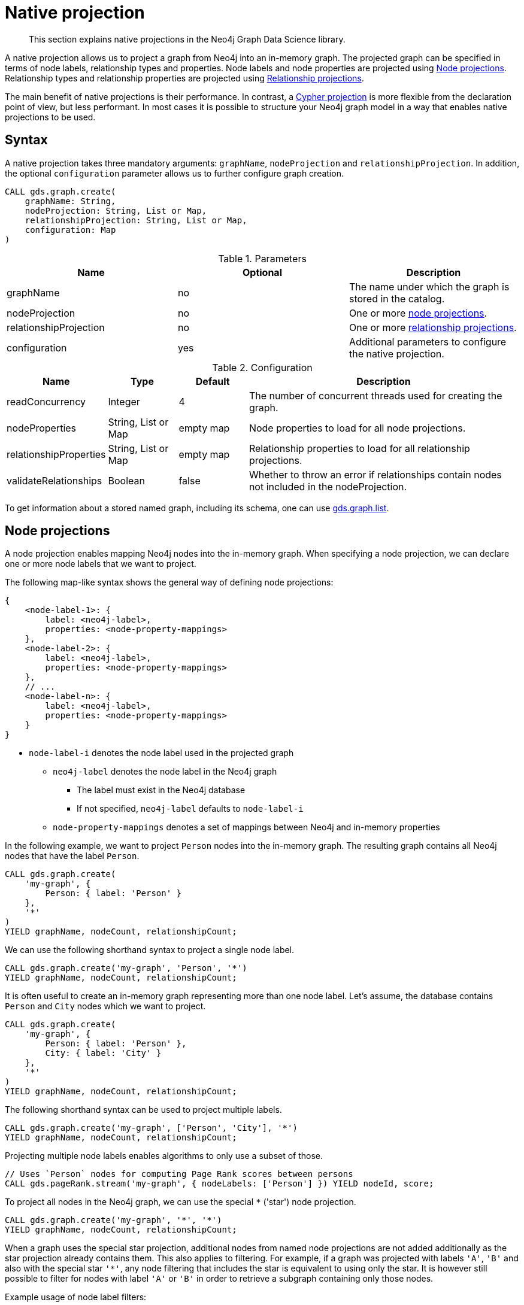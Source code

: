 [[native-projection]]
// tag::header[]
= Native projection
// end::header[]

[abstract]
--
This section explains native projections in the Neo4j Graph Data Science library.
--

A native projection allows us to project a graph from Neo4j into an in-memory graph.
The projected graph can be specified in terms of node labels, relationship types and properties.
Node labels and node properties are projected using <<native-projection-syntax-node-projections, Node projections>>.
Relationship types and relationship properties are projected using <<native-projection-syntax-relationship-projections, Relationship projections>>.

The main benefit of native projections is their performance.
In contrast, a <<cypher-projection, Cypher projection>> is more flexible from the declaration point of view, but less performant.
In most cases it is possible to structure your Neo4j graph model in a way that enables native projections to be used.


[[native-projection-syntax]]
== Syntax

A native projection takes three mandatory arguments: `graphName`, `nodeProjection` and `relationshipProjection`.
In addition, the optional `configuration` parameter allows us to further configure graph creation.

[source, cypher, role=noplay]
----
CALL gds.graph.create(
    graphName: String,
    nodeProjection: String, List or Map,
    relationshipProjection: String, List or Map,
    configuration: Map
)
----

.Parameters
[opts="header",cols="1,1,1"]
|===
| Name                   | Optional | Description
| graphName              | no       | The name under which the graph is stored in the catalog.
| nodeProjection         | no       | One or more <<native-projection-syntax-node-projections, node projections>>.
| relationshipProjection | no       | One or more <<native-projection-syntax-relationship-projections, relationship projections>>.
| configuration          | yes      | Additional parameters to configure the native projection.
|===

.Configuration
[opts="header",cols="1,1,1,4"]
|===
| Name                   | Type                  | Default        | Description
| readConcurrency        | Integer               | 4              | The number of concurrent threads used for creating the graph.
| nodeProperties         | String, List or Map   | empty map      | Node properties to load for all node projections.
| relationshipProperties | String, List or Map   | empty map      | Relationship properties to load for all relationship projections.
| validateRelationships  | Boolean               | false          | Whether to throw an error if relationships contain nodes not included in the nodeProjection.
|===

To get information about a stored named graph, including its schema, one can use <<catalog-graph-list, gds.graph.list>>.


[[native-projection-syntax-node-projections]]
== Node projections

A node projection enables mapping Neo4j nodes into the in-memory graph.
When specifying a node projection, we can declare one or more node labels that we want to project.

The following map-like syntax shows the general way of defining node projections:

[source]
----
{
    <node-label-1>: {
        label: <neo4j-label>,
        properties: <node-property-mappings>
    },
    <node-label-2>: {
        label: <neo4j-label>,
        properties: <node-property-mappings>
    },
    // ...
    <node-label-n>: {
        label: <neo4j-label>,
        properties: <node-property-mappings>
    }
}
----

* `node-label-i` denotes the node label used in the projected graph
** `neo4j-label` denotes the node label in the Neo4j graph
*** The label must exist in the Neo4j database
*** If not specified, `neo4j-label` defaults to `node-label-i`
** `node-property-mappings` denotes a set of mappings between Neo4j and in-memory properties

In the following example, we want to project `Person` nodes into the in-memory graph.
The resulting graph contains all Neo4j nodes that have the label `Person`.

[source, cypher, role=noplay]
----
CALL gds.graph.create(
    'my-graph', {
        Person: { label: 'Person' }
    },
    '*'
)
YIELD graphName, nodeCount, relationshipCount;
----

We can use the following shorthand syntax to project a single node label.

[source, cypher, role=noplay]
----
CALL gds.graph.create('my-graph', 'Person', '*')
YIELD graphName, nodeCount, relationshipCount;
----

It is often useful to create an in-memory graph representing more than one node label.
Let's assume, the database contains `Person` and `City` nodes which we want to project.

[source, cypher, role=noplay]
----
CALL gds.graph.create(
    'my-graph', {
        Person: { label: 'Person' },
        City: { label: 'City' }
    },
    '*'
)
YIELD graphName, nodeCount, relationshipCount;
----

The following shorthand syntax can be used to project multiple labels.

[source, cypher, role=noplay]
----
CALL gds.graph.create('my-graph', ['Person', 'City'], '*')
YIELD graphName, nodeCount, relationshipCount;
----

Projecting multiple node labels enables algorithms to only use a subset of those.

[source, cypher, role=noplay]
----
// Uses `Person` nodes for computing Page Rank scores between persons
CALL gds.pageRank.stream('my-graph', { nodeLabels: ['Person'] }) YIELD nodeId, score;
----

To project all nodes in the Neo4j graph, we can use the special `*` ('star') node projection.

[source, cypher, role=noplay]
----
CALL gds.graph.create('my-graph', '*', '*')
YIELD graphName, nodeCount, relationshipCount;
----

When a graph uses the special star projection, additional nodes from named node projections are not added additionally as the star projection already contains them.
This also applies to filtering.
For example, if a graph was projected with labels `'A'`, `'B'` and also with the special star `'*'`, any node filtering that includes the star is equivalent to using only the star.
It is however still possible to filter for nodes with label `'A'` or `'B'` in order to retrieve a subgraph containing only those nodes.

.Example usage of node label filters:
[source, cypher, role=noplay]
----
CALL gds.graph.create('my-graph', ['Person', 'City', '*'])

 // using all nodes projected in 'my-graph' (the star projection)
CALL gds.pageRank.stats('my-graph', {nodeLabels: ['*']})
CALL gds.pageRank.stats('my-graph', {nodeLabels: ['Person', 'City', '*']}) // equivalent
CALL gds.pageRank.stats('my-graph') // equivalent

// will use only nodes projected as 'Person' in 'my-graph'
CALL gds.pageRank.stats('my-graph', {nodeLabels: ['Person']})

// will use nodes projected as 'Person' or 'City' in 'my-graph'
CALL gds.pageRank.stats('my-graph', {nodeLabels: ['Person', 'City']})
----

=== Node properties

It is often useful to load an in-memory graph with more than one node property.
A typical scenario is running different seedable algorithms on the same graph, but with different node properties as seed.
We can load multiple node properties for each node projection using node property mappings.
A node property mapping maps a user-defined property key to a property key in the Neo4j database.
Any algorithm that supports node properties can refer to these user-defined property keys.
For more information about the supported property types see <<node-properties, Node Properties>>.

[source]
----
{
    <node-label>: {
        label: <neo4j-label>,
        properties: {
            <property-key-1>: {
                property: <neo-property-key>,
                defaultValue: <fallback-value>
            },
            <property-key-2>: {
                property: <neo-property-key>,
                defaultValue: <fallback-value>
            },
            // ...
            <property-key-n>: {
                property: <neo-property-key>,
                defaultValue: <fallback-value>
            }
        }
    }
}
----

* `property-key-i` denotes the property key in the projected graph
** `neo-property-key` denotes the property key in the Neo4j graph
*** The property key must exist in the Neo4j database
*** If not specified, `neo-property-key` defaults to `property-key-i`
** `fallback-value` is used if the property does not exist for a node
*** If not specified, `fallback-value` defaults to the respective fallback value of the properties type.


For the following example, let's assume that each `City` node stores two properties: the `population` of the city and an optional `stateId` that identifies the state in which the city is located.
We want to project both properties and project `stateId` to the custom property key `community`.

.Create a graph with multiple node properties:
[source, cypher, role=noplay]
----
CALL gds.graph.create(
    'my-graph', {
        City: {
            properties: {
                stateId: {
                    property: 'stateId'
                },
                population: {
                    property: 'population'
                }
            }
        }
    },
    '*'
)
YIELD graphName, nodeCount, relationshipCount;
----

If we do not need to rename the node property keys or give a default value, we can use the following shorthand syntax.

[source, cypher, role=noplay]
----
CALL gds.graph.create('my-graph', 'City', '*', {
        nodeProperties: ['population', 'stateId']
    }
)
YIELD graphName, nodeCount, relationshipCount;
----

It is also possible to rename the property key during projection.
In the example, we project the property key `stateId` to a custom property key `community`.
When we use the projected graph in an algorithm, we refer to the custom property key instead.

.Project node properties for all projected node labels:
[source, cypher, role=noplay]
----
CALL gds.graph.create('my-graph', 'City', '*', {
        nodeProperties: ['population', { community: 'stateId' }]
    }
)
YIELD graphName, nodeCount, relationshipCount;
----

The projected properties can be referred to by any algorithm that uses properties as input, for example, <<algorithms-label-propagation, Label Propagation>>.

[source, cypher, role=noplay]
----
CALL gds.labelPropagation.stream(
    'my-graph', {
        seedProperty: 'community'
    }
) YIELD nodeId, communityId;
----

[[native-projection-syntax-relationship-projections]]
== Relationship projections

A relationship projection defines how a specific subset of Neo4j relationships is projected into the in-memory graph.

The following map-like syntax shows the general way of defining relationship projections:

[source]
----
{
    <relationship-type-1>: {
        type: <neo4j-type>,
        orientation: <orientation>,
        aggregation: <aggregation-type>,
        properties: <relationship-property-mappings>
    },
    <relationship-type-2>: {
        type: <neo4j-type>,
        orientation: <orientation>,
        aggregation: <aggregation-type>,
        properties: <relationship-property-mappings>
    },
    // ...
    <relationship-type-n>: {
        type: <neo4j-type>,
        orientation: <orientation>,
        aggregation: <aggregation-type>,
        properties: <relationship-property-mappings>
    }
}
----

* `relationship-type-i` denotes the relationship type in the projected graph
** `neo4j-type` denotes the relationship type in the Neo4j graph
*** The relationship type must exist in the Neo4j database
*** If not specified, `neo4j-type` defaults to `relationship-type-i`
** `orientation` denotes how Neo4j relationships are represented in the projected graph.
    The following values are allowed:
*** `NATURAL`: each relationship is projected the same way as it is stored in Neo4j (default)
*** `REVERSE`: each relationship is reversed during graph projection
*** `UNDIRECTED`: each relationship is projected in both natural and reverse orientation
** `aggregation-type` denotes how parallel relationships and their properties are handled.
    The specified value is applied to all property mappings that have no aggregation specified.
    The following values are allowed:
*** `NONE`: parallel relationships are not aggregated (default)
*** `MIN`, `MAX`, `SUM`: applied to the numeric properties of parallel relationships
*** `SINGLE`: a single, arbitrary relationship out of the parallel relationships is projected
*** `COUNT`: counts the number of non-null numeric properties
**** If the special property name `'*'` is used, `COUNT` will count parallel relationships
** `relationship-property-mappings` denotes a set of mappings between Neo4j and in-memory relationship properties


In the following example, we want to project `City` nodes as well as `ROAD` and `RAIL` relationships into the in-memory graph.

[source, cypher, role=noplay]
----
CALL gds.graph.create(
    'my-graph',
    'City',
    {
        ROAD: {
            type: 'ROAD',
            orientation: 'NATURAL'
        },
        RAIL: {
            type: 'RAIL',
            orientation: 'NATURAL'
        }
    }
)
YIELD graphName, nodeCount, relationshipCount;
----

In the above example, we are using the same relationship type as in the Neo4j database as well as the default `orientation`.
In that case we can use the following syntactic sugar, similar to node projections.

[source, cypher, role=noplay]
----
CALL gds.graph.create( 'my-graph', 'City', ['ROAD', 'RAIL'])
YIELD graphName, nodeCount, relationshipCount;
----

Projecting multiple relationship types enables algorithms to only use a subset of those.

[source, cypher, role=noplay]
----
// Uses `ROAD` relationships for computing Page Rank of cities
CALL gds.pageRank.stream('my-graph', { relationshipTypes: ['ROAD'] }) YIELD nodeId, score;

// Uses `RAIL` relationships for computing Page Rank of cities
CALL gds.pageRank.stream('my-graph', { relationshipTypes: ['RAIL'] }) YIELD nodeId, score;
----


[[native-projection-syntax-projection-orientation]]
=== Projection orientation

By default, relationships are projected in their natural representation, i.e., in the same way as they are stored in Neo4j.
Using the `orientation` key within a relationship projection definition, we can alter that behaviour.
There are three possible values: `NATURAL`, `REVERSE` and `UNDIRECTED` which can be best described from a node's perspective:

* `NATURAL` is the default behaviour and projects relationships that are pointing away from a node.
* `REVERSE` projects relationships that are pointing towards a node.
* `UNDIRECTED` projects relationships in both, natural and reversed order.

Consider the following graph containing `Person` nodes connected by `KNOWS` relationships.
A `KNOWS` relationship is directed, as one person might know another person, but not necessarily the other way around.

[source, cypher, role=noplay]
----
CREATE (alice:Person {name: 'Alice'})
CREATE (bob:Person {name: 'Bob'})
CREATE (eve:Person {name: 'Eve'})

CREATE (alice)-[:KNOWS]->(bob)
CREATE (bob)-[:KNOWS]->(eve)
CREATE (eve)-[:KNOWS]->(bob);
----

In a `NATURAL` projection, Alice has one relationship to Bob, Bob has one relationship to Eve who in turn also has one relationship to Bob.
In a `REVERSE` projection, Alice has no relationships as there is no relationship pointing towards Alice.
Bob and Eve would have one relationship each, as they point to each other.
In an `UNDIRECTED` projection, Alice would have one relationship representing the outgoing relationship.
However, Bob and Eve would have two relationships each as the outgoing and incoming relationships are viewed independently.

To create a graph projection with different projection types, we use the following syntax:

[source, cypher, role=noplay]
----
CALL gds.graph.create(
    'my-graph',
    'Person',
    {
        KNOWS: {
            type: 'KNOWS',
            orientation: 'NATURAL'
        },
        KNOWN_BY: {
            type: 'KNOWS',
            orientation: 'REVERSE'
        },
        FRIEND_OF: {
            type: 'KNOWS',
            orientation: 'UNDIRECTED'
        }
    }
)
YIELD graphName, nodeCount, relationshipCount;
----

As in the previous example, we can refer to a subset of the projected relationships when running an algorithm.
If we run the examples, we can see different ranks for the individual nodes.
The Page Rank algorithm evenly distributes ranks along the relationships of a node.
In the reverse case, Alice has no relationships which leads to a different result.

[source, cypher, role=noplay]
----
// Uses `KNOWS` relationships for computing Page Rank of persons
CALL gds.pageRank.stream('my-graph', { relationshipTypes: ['KNOWS'] }) YIELD nodeId, score;

// Uses `KNOWN_BY` relationships for computing Page Rank based on reversed relationships
CALL gds.pageRank.stream('my-graph', { relationshipTypes: ['KNOWN_BY'] }) YIELD nodeId, score;

// Uses `FRIEND_OF` relationships for computing Page Rank based on both projection types
CALL gds.pageRank.stream('my-graph', { relationshipTypes: ['FRIEND_OF'] }) YIELD nodeId, score;
----

[NOTE]
====
Creating a projection consumes additional memory as those projections are stored in individual in-memory data structures.
Sometimes it is possible to combine relationship projections instead of creating a new one.
In the above example, the `FRIEND_OF` projection is equivalent to using `['KNOWS', 'KNOWN_BY']` as a relationship type predicate.
This is not possible, if we use different aggregations for the single projections.
====

=== Relationship properties

Similar to node properties, relationship projections support specifying relationship properties.
We can specify multiple relationship properties for each relationship projection using relationship property mappings.
A relationship property mapping maps a user-defined property key to a property key in the Neo4j database.
The parameter is configured using a map in which each key refers to a user-defined property key.
Relationships only support numeric properties.

The following map-like syntax shows the general way of defining relationship property mappings:

[source]
----
{
    <relationship-type-1>: {
        type: <neo4j-type>,
        orientation: <orientation-type>,
        aggregation: <aggregation-type>,
        properties: {
            <property-key-1>: {
                property: <neo4j-property-key>,
                defaultValue: <numeric-value>,
                aggregation: <aggregation-type>
            },
            <property-key-2>: {
                property: <neo4j-property-key>,
                defaultValue: <numeric-value>,
                aggregation: <aggregation-type>
            },
            // ...
            <property-key-n>: {
                property: <neo4j-property-key>,
                defaultValue: <numeric-value>,
                aggregation: <aggregation-type>
            }
        }
    }
}
----

* `property-key-i` denotes the name of the property in the projected graph
** `neo4j-property-key` denotes the name of the property in the Neo4j graph
*** The property key must exist in the Neo4j database
*** `neo4j-property-key` defaults to `property-key-i`
*** The special property key `'*'` is allowed in combination with the `COUNT` aggregation
** `numeric-value` is used if the property does not exist for a relationship
*** `numeric-value` defaults to `NaN`
** `aggregation-type` denotes how properties of parallel relationships are handled.
    The specified value overrides the aggregation type specified for the enclosing relationship projection.
    The following values are allowed:
*** `NONE`: parallel relationships are not aggregated (default)
*** `MIN`, `MAX`, `SUM`: applied to the numeric properties of parallel relationships
*** `SINGLE`: a single, arbitrary relationship out of the parallel relationships is projected
*** `COUNT`: counts the number of non-null numeric properties
**** If the special property name `'*'` is used, `COUNT` will count parallel relationships

In the following example, we want to project `City` nodes and `ROAD` relationships.
For nodes we project the `stateId` property.

.Create a graph with multiple node and relationship properties:
[source, cypher, role=noplay]
----
CALL gds.graph.create(
    'my-graph', {
        City: {
            properties: {
                community: {
                    property: 'stateId'
                }
            }
        }
    }, {
        ROAD: {
            properties: {
                quality: {
                    property: 'condition'
                },
                distance: {
                    property: 'length'
                }
            }
        }
    }
)
YIELD graphName, nodeCount, relationshipCount;
----

We can use the following shorthand syntax to express the same projection.

[source, cypher, role=noplay]
----
CALL gds.graph.create(
    'my-graph', 'City', 'ROAD', {
        nodeProperties: { community: 'stateId' },
        relationshipProperties: [{ quality: 'condition' }, { distance: 'length' }]
    }
)
YIELD graphName, nodeCount, relationshipCount;
----

The projected properties can be referred to by any algorithm that uses properties as input, for example <<algorithms-label-propagation, Label Propagation>>.

[source, cypher, role=noplay]
----
// Option 1: Use the road quality as relationship weight
CALL gds.labelPropagation.stream(
    'my-graph', {
        seedProperty: 'community',
        relationshipWeightProperty: 'quality'
    }
) YIELD nodeId, communityId;
// Option 2: Use the distance between cities as relationship weight
CALL gds.labelPropagation.stream(
    'my-graph', {
        seedProperty: 'community',
        relationshipWeightProperty: 'distance'
    }
) YIELD nodeId, communityId;
----


=== Relationship aggregations

Relationship projections offer different ways of handling multiple - so called "parallel" - relationships between a given pair of nodes.
The default is the `NONE` aggregation which keeps all parallel relationships and directly projects them into the in-memory graph.
All other aggregations project all the parallel relationships between a pair of nodes into a single relationship.

In the following example, we want to aggregate all `ROAD` relationships between two cities to a single relationship.
While doing so, we compute the maximum quality of the parallel relationships and store it on the resulting relationship.

.Create a graph with aggregated parallel relationships using the maximum value of the `condition` property:
[source, cypher, role=noplay]
----
CALL gds.graph.create(
    'my-graph', {
        City: {
            properties: {
                community: {
                    property: 'stateId'
                }
            }
        }
    }, {
        ROAD: {
            properties: {
                maxQuality: {
                    property: 'condition',
                    aggregation: 'MAX',
                    defaultValue: 1.0
                }
            }
        }
    }
)
YIELD graphName, nodeCount, relationshipCount;
----

.Create a graph with aggregated relationships using the parallel relationship count as a relationship property:
[source, cypher, role=noplay]
----
CALL gds.graph.create(
    'my-graph', {
        City: {
            properties: {
                community: {
                    property: 'stateId'
                }
            }
        }
    }, {
        ROAD: {
            properties: {
                roadCount: {
                    property: 'condition',
                    aggregation: 'COUNT'
                }
            }
        }
    }
)
YIELD graphName, nodeCount, relationshipCount;
----

Since we have only one node projection and one relationship projection, we can use the following shorthand syntax.

[source, cypher, role=noplay]
----
CALL gds.graph.create(
    'my-graph', 'City', 'ROAD', {
        nodeProperties: { community: 'stateId' },
        relationshipProperties: { maxQuality: { property: 'condition', aggregation: 'MAX', defaultValue: 1.0 }}
    }
)
YIELD graphName, nodeCount, relationshipCount;
----

As before, the projected properties can be referred to by any algorithm that uses properties as input, for example <<algorithms-label-propagation, Label Propagation>>.

[source, cypher, role=noplay]
----
CALL gds.labelPropagation.stream(
    'my-graph', {
        seedProperty: 'community',
        relationshipWeightProperty: 'maxQuality'
    }
) YIELD nodeId, communityId;
----
